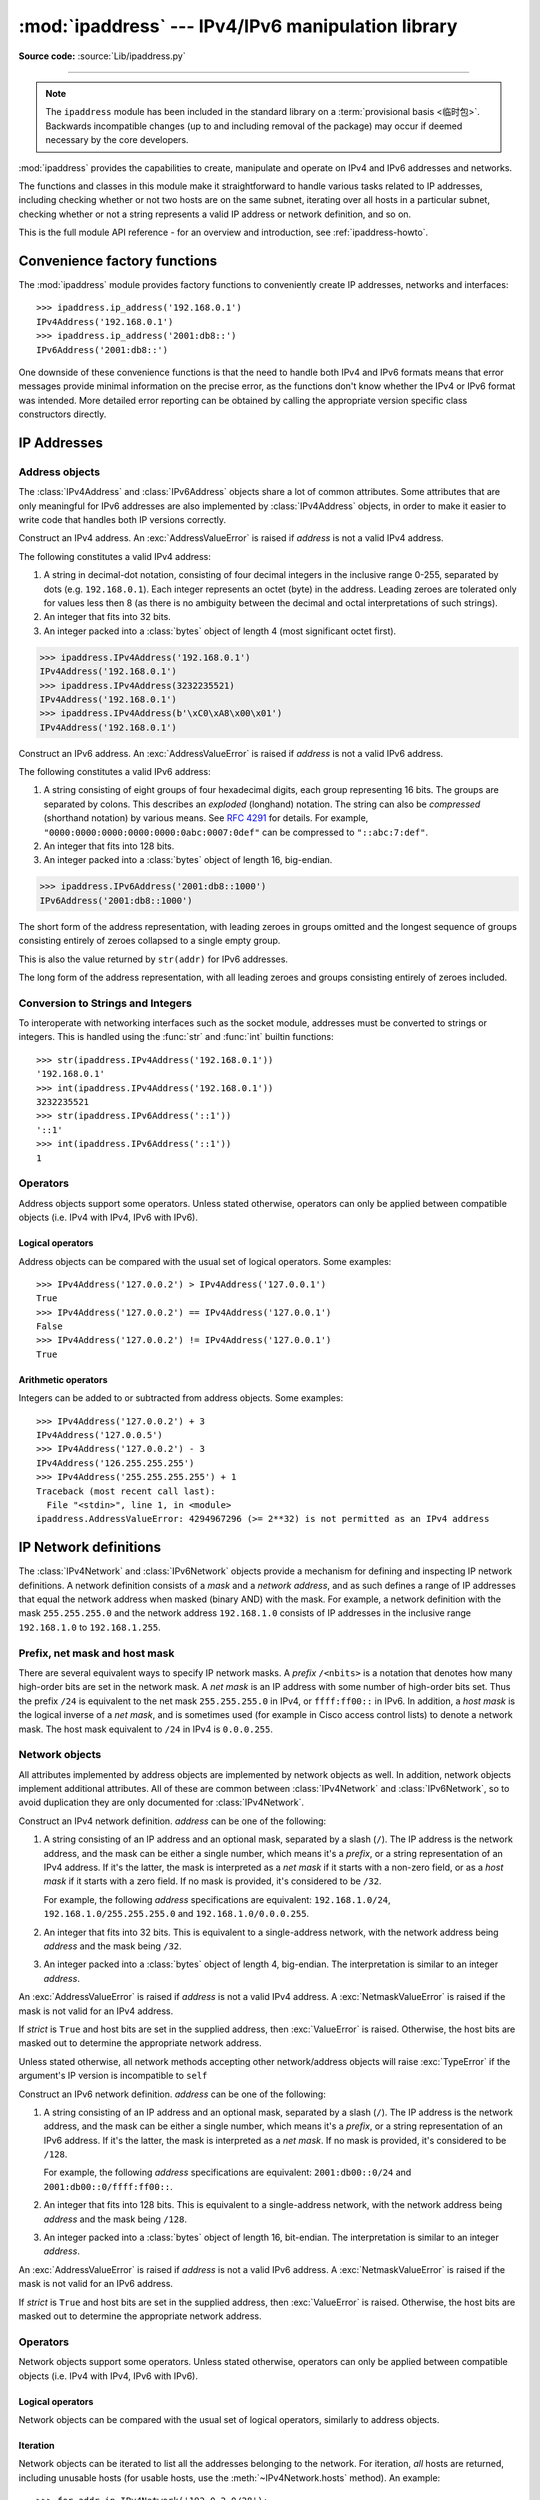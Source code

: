:mod:`ipaddress` --- IPv4/IPv6 manipulation library
===================================================

.. module:: ipaddress
   :synopsis: IPv4/IPv6 manipulation library.
.. moduleauthor:: Peter Moody

**Source code:** :source:`Lib/ipaddress.py`

--------------

.. note::

   The ``ipaddress`` module has been included in the standard library on a
   :term:`provisional basis <临时包>`. Backwards incompatible
   changes (up to and including removal of the package) may occur if deemed
   necessary by the core developers.

:mod:`ipaddress` provides the capabilities to create, manipulate and
operate on IPv4 and IPv6 addresses and networks.

The functions and classes in this module make it straightforward to handle
various tasks related to IP addresses, including checking whether or not two
hosts are on the same subnet, iterating over all hosts in a particular
subnet, checking whether or not a string represents a valid IP address or
network definition, and so on.

This is the full module API reference - for an overview and introduction,
see :ref:`ipaddress-howto`.

.. versionadded:: 3.3


Convenience factory functions
-----------------------------

The :mod:`ipaddress` module provides factory functions to conveniently create
IP addresses, networks and interfaces:

.. function:: ip_address(address)

   Return an :class:`IPv4Address` or :class:`IPv6Address` object depending on
   the IP address passed as argument.  Either IPv4 or IPv6 addresses may be
   supplied; integers less than 2**32 will be considered to be IPv4 by default.
   A :exc:`ValueError` is raised if *address* does not represent a valid IPv4
   or IPv6 address.

.. testsetup::
   >>> import ipaddress
   >>> from ipaddress import (ip_network, IPv4Address, IPv4Interface,
   ...                        IPv4Network)

::

   >>> ipaddress.ip_address('192.168.0.1')
   IPv4Address('192.168.0.1')
   >>> ipaddress.ip_address('2001:db8::')
   IPv6Address('2001:db8::')


.. function:: ip_network(address, strict=True)

   Return an :class:`IPv4Network` or :class:`IPv6Network` object depending on
   the IP address passed as argument.  *address* is a string or integer
   representing the IP network.  Either IPv4 or IPv6 networks may be supplied;
   integers less than 2**32 will be considered to be IPv4 by default.  *strict*
   is passed to :class:`IPv4Network` or :class:`IPv6Network` constructor.  A
   :exc:`ValueError` is raised if *address* does not represent a valid IPv4 or
   IPv6 address, or if the network has host bits set.

   >>> ipaddress.ip_network('192.168.0.0/28')
   IPv4Network('192.168.0.0/28')


.. function:: ip_interface(address)

   Return an :class:`IPv4Interface` or :class:`IPv6Interface` object depending
   on the IP address passed as argument.  *address* is a string or integer
   representing the IP address.  Either IPv4 or IPv6 addresses may be supplied;
   integers less than 2**32 will be considered to be IPv4 by default.  A
   :exc:`ValueError` is raised if *address* does not represent a valid IPv4 or
   IPv6 address.

One downside of these convenience functions is that the need to handle both
IPv4 and IPv6 formats means that error messages provide minimal
information on the precise error, as the functions don't know whether the
IPv4 or IPv6 format was intended. More detailed error reporting can be
obtained by calling the appropriate version specific class constructors
directly.


IP Addresses
------------

Address objects
^^^^^^^^^^^^^^^

The :class:`IPv4Address` and :class:`IPv6Address` objects share a lot of common
attributes.  Some attributes that are only meaningful for IPv6 addresses are
also implemented by :class:`IPv4Address` objects, in order to make it easier to
write code that handles both IP versions correctly.

.. class:: IPv4Address(address)

   Construct an IPv4 address.  An :exc:`AddressValueError` is raised if
   *address* is not a valid IPv4 address.

   The following constitutes a valid IPv4 address:

   1. A string in decimal-dot notation, consisting of four decimal integers in
      the inclusive range 0-255, separated by dots (e.g. ``192.168.0.1``). Each
      integer represents an octet (byte) in the address. Leading zeroes are
      tolerated only for values less then 8 (as there is no ambiguity
      between the decimal and octal interpretations of such strings).
   2. An integer that fits into 32 bits.
   3. An integer packed into a :class:`bytes` object of length 4 (most
      significant octet first).

   >>> ipaddress.IPv4Address('192.168.0.1')
   IPv4Address('192.168.0.1')
   >>> ipaddress.IPv4Address(3232235521)
   IPv4Address('192.168.0.1')
   >>> ipaddress.IPv4Address(b'\xC0\xA8\x00\x01')
   IPv4Address('192.168.0.1')

   .. attribute:: version

      The appropriate version number: ``4`` for IPv4, ``6`` for IPv6.

   .. attribute:: max_prefixlen

      The total number of bits in the address representation for this
      version: ``32`` for IPv4, ``128`` for IPv6.

      The prefix defines the number of leading bits in an  address that
      are compared to determine whether or not an address is part of a
      network.

   .. attribute:: compressed
   .. attribute:: exploded

      The string representation in dotted decimal notation. Leading zeroes
      are never included in the representation.

      As IPv4 does not define a shorthand notation for addresses with octets
      set to zero, these two attributes are always the same as ``str(addr)``
      for IPv4 addresses. Exposing these attributes makes it easier to
      write display code that can handle both IPv4 and IPv6 addresses.

   .. attribute:: packed

      The binary representation of this address - a :class:`bytes` object of
      the appropriate length (most significant octet first). This is 4 bytes
      for IPv4 and 16 bytes for IPv6.

   .. attribute:: is_multicast

      ``True`` if the address is reserved for multicast use.  See
      :RFC:`3171` (for IPv4) or :RFC:`2373` (for IPv6).

   .. attribute:: is_private

      ``True`` if the address is allocated for private networks.  See
      :RFC:`1918` (for IPv4) or :RFC:`4193` (for IPv6).

   .. attribute:: is_unspecified

      ``True`` if the address is unspecified.  See :RFC:`5375` (for IPv4)
      or :RFC:`2373` (for IPv6).

   .. attribute:: is_reserved

      ``True`` if the address is otherwise IETF reserved.

   .. attribute:: is_loopback

      ``True`` if this is a loopback address.  See :RFC:`3330` (for IPv4)
      or :RFC:`2373` (for IPv6).

   .. attribute:: is_link_local

      ``True`` if the address is reserved for link-local usage.  See
      :RFC:`3927`.


.. class:: IPv6Address(address)

   Construct an IPv6 address.  An :exc:`AddressValueError` is raised if
   *address* is not a valid IPv6 address.

   The following constitutes a valid IPv6 address:

   1. A string consisting of eight groups of four hexadecimal digits, each
      group representing 16 bits.  The groups are separated by colons.
      This describes an *exploded* (longhand) notation.  The string can
      also be *compressed* (shorthand notation) by various means.  See
      :RFC:`4291` for details.  For example,
      ``"0000:0000:0000:0000:0000:0abc:0007:0def"`` can be compressed to
      ``"::abc:7:def"``.
   2. An integer that fits into 128 bits.
   3. An integer packed into a :class:`bytes` object of length 16, big-endian.

   >>> ipaddress.IPv6Address('2001:db8::1000')
   IPv6Address('2001:db8::1000')

   .. attribute:: compressed

   The short form of the address representation, with leading zeroes in
   groups omitted and the longest sequence of groups consisting entirely of
   zeroes collapsed to a single empty group.

   This is also the value returned by ``str(addr)`` for IPv6 addresses.

   .. attribute:: exploded

   The long form of the address representation, with all leading zeroes and
   groups consisting entirely of zeroes included.

   .. attribute:: packed
   .. attribute:: version
   .. attribute:: max_prefixlen
   .. attribute:: is_multicast
   .. attribute:: is_private
   .. attribute:: is_unspecified
   .. attribute:: is_reserved
   .. attribute:: is_loopback
   .. attribute:: is_link_local

      Refer to the corresponding attribute documentation in
      :class:`IPv4Address`

   .. attribute:: is_site_local

      ``True`` if the address is reserved for site-local usage.  Note that
      the site-local address space has been deprecated by :RFC:`3879`. Use
      :attr:`~IPv4Address.is_private` to test if this address is in the
      space of unique local addresses as defined by :RFC:`4193`.

   .. attribute:: ipv4_mapped

      For addresses that appear to be IPv4 mapped addresses (starting with
      ``::FFFF/96``), this property will report the embedded IPv4 address.
      For any other address, this property will be ``None``.

   .. attribute:: sixtofour

      For addresses that appear to be 6to4 addresses  (starting with
      ``2002::/16``) as defined by :RFC:`3056`, this property will report
      the embedded IPv4 address.  For any other address, this property will
      be ``None``.

   .. attribute:: teredo

      For addresses that appear to be Teredo addresses (starting with
      ``2001::/32``) as defined by :RFC:`4380`, this property will report
      the embedded ``(server, client)`` IP address pair.  For any other
      address, this property will be ``None``.


Conversion to Strings and Integers
^^^^^^^^^^^^^^^^^^^^^^^^^^^^^^^^^^

To interoperate with networking interfaces such as the socket module,
addresses must be converted to strings or integers. This is handled using
the :func:`str` and :func:`int` builtin functions::

   >>> str(ipaddress.IPv4Address('192.168.0.1'))
   '192.168.0.1'
   >>> int(ipaddress.IPv4Address('192.168.0.1'))
   3232235521
   >>> str(ipaddress.IPv6Address('::1'))
   '::1'
   >>> int(ipaddress.IPv6Address('::1'))
   1


Operators
^^^^^^^^^

Address objects support some operators.  Unless stated otherwise, operators can
only be applied between compatible objects (i.e. IPv4 with IPv4, IPv6 with
IPv6).


Logical operators
"""""""""""""""""

Address objects can be compared with the usual set of logical operators.  Some
examples::

   >>> IPv4Address('127.0.0.2') > IPv4Address('127.0.0.1')
   True
   >>> IPv4Address('127.0.0.2') == IPv4Address('127.0.0.1')
   False
   >>> IPv4Address('127.0.0.2') != IPv4Address('127.0.0.1')
   True


Arithmetic operators
""""""""""""""""""""

Integers can be added to or subtracted from address objects.  Some examples::

   >>> IPv4Address('127.0.0.2') + 3
   IPv4Address('127.0.0.5')
   >>> IPv4Address('127.0.0.2') - 3
   IPv4Address('126.255.255.255')
   >>> IPv4Address('255.255.255.255') + 1
   Traceback (most recent call last):
     File "<stdin>", line 1, in <module>
   ipaddress.AddressValueError: 4294967296 (>= 2**32) is not permitted as an IPv4 address


IP Network definitions
----------------------

The :class:`IPv4Network` and :class:`IPv6Network` objects provide a mechanism
for defining and inspecting IP network definitions.  A network definition
consists of a *mask* and a *network address*, and as such defines a range of
IP addresses that equal the network address when masked (binary AND) with the
mask.  For example, a network definition with the mask ``255.255.255.0`` and
the network address ``192.168.1.0`` consists of IP addresses in the inclusive
range ``192.168.1.0`` to ``192.168.1.255``.


Prefix, net mask and host mask
^^^^^^^^^^^^^^^^^^^^^^^^^^^^^^

There are several equivalent ways to specify IP network masks.  A *prefix*
``/<nbits>`` is a notation that denotes how many high-order bits are set in
the network mask.  A *net mask* is an IP address with some number of
high-order bits set.  Thus the prefix ``/24`` is equivalent to the net mask
``255.255.255.0`` in IPv4, or ``ffff:ff00::`` in IPv6.  In addition, a
*host mask* is the logical inverse of a *net mask*, and is sometimes used
(for example in Cisco access control lists) to denote a network mask.  The
host mask equivalent to ``/24`` in IPv4 is ``0.0.0.255``.


Network objects
^^^^^^^^^^^^^^^

All attributes implemented by address objects are implemented by network
objects as well.  In addition, network objects implement additional attributes.
All of these are common between :class:`IPv4Network` and :class:`IPv6Network`,
so to avoid duplication they are only documented for :class:`IPv4Network`.

.. class:: IPv4Network(address, strict=True)

   Construct an IPv4 network definition.  *address* can be one of the following:

   1. A string consisting of an IP address and an optional mask, separated by
      a slash (``/``).  The IP address is the network address, and the mask
      can be either a single number, which means it's a *prefix*, or a string
      representation of an IPv4 address.  If it's the latter, the mask is
      interpreted as a *net mask* if it starts with a non-zero field, or as
      a *host mask* if it starts with a zero field.  If no mask is provided,
      it's considered to be ``/32``.

      For example, the following *address* specifications are equivalent:
      ``192.168.1.0/24``, ``192.168.1.0/255.255.255.0`` and
      ``192.168.1.0/0.0.0.255``.

   2. An integer that fits into 32 bits.  This is equivalent to a
      single-address network, with the network address being *address* and
      the mask being ``/32``.

   3. An integer packed into a :class:`bytes` object of length 4, big-endian.
      The interpretation is similar to an integer *address*.

   An :exc:`AddressValueError` is raised if *address* is not a valid IPv4
   address.  A :exc:`NetmaskValueError` is raised if the mask is not valid for
   an IPv4 address.

   If *strict* is ``True`` and host bits are set in the supplied address,
   then :exc:`ValueError` is raised.  Otherwise, the host bits are masked out
   to determine the appropriate network address.

   Unless stated otherwise, all network methods accepting other network/address
   objects will raise :exc:`TypeError` if the argument's IP version is
   incompatible to ``self``

   .. attribute:: version
   .. attribute:: max_prefixlen

      Refer to the corresponding attribute documentation in
      :class:`IPv4Address`

   .. attribute:: is_multicast
   .. attribute:: is_private
   .. attribute:: is_unspecified
   .. attribute:: is_reserved
   .. attribute:: is_loopback
   .. attribute:: is_link_local

      These attributes are true for the network as a whole if they are true
      true for both the network address and the broadcast address

   .. attribute:: network_address

      The network address for the network. The network address and the
      prefix length together uniquely define a network.

   .. attribute:: broadcast_address

      The broadcast address for the network. Packets sent to the broadcast
      address should be received by every host on the network.

   .. attribute:: host mask

      The host mask, as a string.

   .. attribute:: with_prefixlen
   .. attribute:: compressed
   .. attribute:: exploded

      A string representation of the network, with the mask in prefix
      notation.

      ``with_prefixlen`` and ``compressed`` are always the same as
      ``str(network)``.
      ``exploded`` uses the exploded form the network address.

   .. attribute:: with_netmask

      A string representation of the network, with the mask in net mask
      notation.

   .. attribute:: with_hostmask

      A string representation of the network, with the mask in host mask
      notation.

   .. attribute:: num_addresses

      The total number of addresses in the network.

   .. attribute:: prefixlen

      Length of the network prefix, in bits.

   .. method:: hosts()

      Returns an iterator over the usable hosts in the network.  The usable
      hosts are all the IP addresses that belong to the network, except the
      network address itself and the network broadcast address.

         >>> list(ip_network('192.0.2.0/29').hosts())  #doctest: +NORMALIZE_WHITESPACE
         [IPv4Address('192.0.2.1'), IPv4Address('192.0.2.2'),
          IPv4Address('192.0.2.3'), IPv4Address('192.0.2.4'),
          IPv4Address('192.0.2.5'), IPv4Address('192.0.2.6')]

   .. method:: overlaps(other)

      ``True`` if this network is partly or wholly contained in *other* or
      or *other* is wholly contained in this network.

   .. method:: address_exclude(network)

      Computes the network definitions resulting from removing the given
      *network* from this one.  Returns an iterator of network objects.
      Raises :exc:`ValueError` if *network* is not completely contained in
      this network.

         >>> n1 = ip_network('192.0.2.0/28')
         >>> n2 = ip_network('192.0.2.1/32')
         >>> list(n1.address_exclude(n2))  #doctest: +NORMALIZE_WHITESPACE
         [IPv4Network('192.0.2.8/29'), IPv4Network('192.0.2.4/30'),
          IPv4Network('192.0.2.2/31'), IPv4Network('192.0.2.0/32')]

   .. method:: subnets(prefixlen_diff=1, new_prefix=None)

      The subnets that join to make the current network definition, depending
      on the argument values.  *prefixlen_diff* is the amount our prefix
      length should be increased by.  *new_prefix* is the desired new
      prefix of the subnets; it must be larger than our prefix.  One and
      only one of *prefixlen_diff* and *new_prefix* must be set.  Returns an
      iterator of network objects.

         >>> list(ip_network('192.0.2.0/24').subnets())
         [IPv4Network('192.0.2.0/25'), IPv4Network('192.0.2.128/25')]
         >>> list(ip_network('192.0.2.0/24').subnets(prefixlen_diff=2))  #doctest: +NORMALIZE_WHITESPACE
         [IPv4Network('192.0.2.0/26'), IPv4Network('192.0.2.64/26'),
          IPv4Network('192.0.2.128/26'), IPv4Network('192.0.2.192/26')]
         >>> list(ip_network('192.0.2.0/24').subnets(new_prefix=26))  #doctest: +NORMALIZE_WHITESPACE
         [IPv4Network('192.0.2.0/26'), IPv4Network('192.0.2.64/26'),
          IPv4Network('192.0.2.128/26'), IPv4Network('192.0.2.192/26')]
         >>> list(ip_network('192.0.2.0/24').subnets(new_prefix=23))
         Traceback (most recent call last):
           File "<stdin>", line 1, in <module>
             raise ValueError('new prefix must be longer')
         ValueError: new prefix must be longer
         >>> list(ip_network('192.0.2.0/24').subnets(new_prefix=25))
         [IPv4Network('192.0.2.0/25'), IPv4Network('192.0.2.128/25')]

   .. method:: supernet(prefixlen_diff=1, new_prefix=None)

      The supernet containing this network definition, depending on the
      argument values.  *prefixlen_diff* is the amount our prefix length
      should be decreased by.  *new_prefix* is the desired new prefix of
      the supernet; it must be smaller than our prefix.  One and only one
      of *prefixlen_diff* and *new_prefix* must be set.  Returns a single
      network object.

         >>> ip_network('192.0.2.0/24').supernet()
         IPv4Network('192.0.2.0/23')
         >>> ip_network('192.0.2.0/24').supernet(prefixlen_diff=2)
         IPv4Network('192.0.0.0/22')
         >>> ip_network('192.0.2.0/24').supernet(new_prefix=20)
         IPv4Network('192.0.0.0/20')

   .. method:: compare_networks(other)

      Compare this network to *other*.  In this comparison only the network
      addresses are considered; host bits aren't.  Returns either ``-1``,
      ``0`` or ``1``.

         >>> ip_network('192.0.2.1/32').compare_networks(ip_network('192.0.2.2/32'))
         -1
         >>> ip_network('192.0.2.1/32').compare_networks(ip_network('192.0.2.0/32'))
         1
         >>> ip_network('192.0.2.1/32').compare_networks(ip_network('192.0.2.1/32'))
         0


.. class:: IPv6Network(address, strict=True)

   Construct an IPv6 network definition.  *address* can be one of the following:

   1. A string consisting of an IP address and an optional mask, separated by
      a slash (``/``).  The IP address is the network address, and the mask
      can be either a single number, which means it's a *prefix*, or a string
      representation of an IPv6 address.  If it's the latter, the mask is
      interpreted as a *net mask*.  If no mask is provided, it's considered to
      be ``/128``.

      For example, the following *address* specifications are equivalent:
      ``2001:db00::0/24`` and ``2001:db00::0/ffff:ff00::``.

   2. An integer that fits into 128 bits.  This is equivalent to a
      single-address network, with the network address being *address* and
      the mask being ``/128``.

   3. An integer packed into a :class:`bytes` object of length 16, bit-endian.
      The interpretation is similar to an integer *address*.

   An :exc:`AddressValueError` is raised if *address* is not a valid IPv6
   address.  A :exc:`NetmaskValueError` is raised if the mask is not valid for
   an IPv6 address.

   If *strict* is ``True`` and host bits are set in the supplied address,
   then :exc:`ValueError` is raised.  Otherwise, the host bits are masked out
   to determine the appropriate network address.

   .. attribute:: version
   .. attribute:: max_prefixlen
   .. attribute:: is_multicast
   .. attribute:: is_private
   .. attribute:: is_unspecified
   .. attribute:: is_reserved
   .. attribute:: is_loopback
   .. attribute:: is_link_local
   .. attribute:: network_address
   .. attribute:: broadcast_address
   .. attribute:: host mask
   .. attribute:: with_prefixlen
   .. attribute:: compressed
   .. attribute:: exploded
   .. attribute:: with_netmask
   .. attribute:: with_hostmask
   .. attribute:: num_addresses
   .. attribute:: prefixlen
   .. method:: hosts()
   .. method:: overlaps(other)
   .. method:: address_exclude(network)
   .. method:: subnets(prefixlen_diff=1, new_prefix=None)
   .. method:: supernet(prefixlen_diff=1, new_prefix=None)
   .. method:: compare_networks(other)

      Refer to the corresponding attribute documentation in
      :class:`IPv4Network`

   .. attribute:: is_site_local

      These attribute is true for the network as a whole if it is true
      true for both the network address and the broadcast address


Operators
^^^^^^^^^

Network objects support some operators.  Unless stated otherwise, operators can
only be applied between compatible objects (i.e. IPv4 with IPv4, IPv6 with
IPv6).


Logical operators
"""""""""""""""""

Network objects can be compared with the usual set of logical operators,
similarly to address objects.


Iteration
"""""""""

Network objects can be iterated to list all the addresses belonging to the
network.  For iteration, *all* hosts are returned, including unusable hosts
(for usable hosts, use the :meth:`~IPv4Network.hosts` method).  An
example::

   >>> for addr in IPv4Network('192.0.2.0/28'):
   ...   addr
   ...
   IPv4Address('192.0.2.0')
   IPv4Address('192.0.2.1')
   IPv4Address('192.0.2.2')
   IPv4Address('192.0.2.3')
   IPv4Address('192.0.2.4')
   IPv4Address('192.0.2.5')
   IPv4Address('192.0.2.6')
   IPv4Address('192.0.2.7')
   IPv4Address('192.0.2.8')
   IPv4Address('192.0.2.9')
   IPv4Address('192.0.2.10')
   IPv4Address('192.0.2.11')
   IPv4Address('192.0.2.12')
   IPv4Address('192.0.2.13')
   IPv4Address('192.0.2.14')
   IPv4Address('192.0.2.15')


Networks as containers of addresses
"""""""""""""""""""""""""""""""""""

Network objects can act as containers of addresses.  Some examples::

   >>> IPv4Network('192.0.2.0/28')[0]
   IPv4Address('192.0.2.0')
   >>> IPv4Network('192.0.2.0/28')[15]
   IPv4Address('192.0.2.15')
   >>> IPv4Address('192.0.2.6') in IPv4Network('192.0.2.0/28')
   True
   >>> IPv4Address('192.0.3.6') in IPv4Network('192.0.2.0/28')
   False


Interface objects
-----------------

.. class:: IPv4Interface(address)

   Construct an IPv4 interface.  The meaning of *address* is as in the
   constructor of :class:`IPv4Network`, except that arbitrary host addresses
   are always accepted.

   :class:`IPv4Interface` is a subclass of :class:`IPv4Address`, so it inherits
   all the attributes from that class.  In addition, the following attributes
   are available:

   .. attribute:: ip

      The address (:class:`IPv4Address`) without network information.

         >>> interface = IPv4Interface('192.0.2.5/24')
         >>> interface.ip
         IPv4Address('192.0.2.5')

   .. attribute:: network

      The network (:class:`IPv4Network`) this interface belongs to.

         >>> interface = IPv4Interface('192.0.2.5/24')
         >>> interface.network
         IPv4Network('192.0.2.0/24')

   .. attribute:: with_prefixlen

      A string representation of the interface with the mask in prefix notation.

         >>> interface = IPv4Interface('192.0.2.5/24')
         >>> interface.with_prefixlen
         '192.0.2.5/24'

   .. attribute:: with_netmask

      A string representation of the interface with the network as a net mask.

         >>> interface = IPv4Interface('192.0.2.5/24')
         >>> interface.with_netmask
         '192.0.2.5/255.255.255.0'

   .. attribute:: with_hostmask

      A string representation of the interface with the network as a host mask.

         >>> interface = IPv4Interface('192.0.2.5/24')
         >>> interface.with_hostmask
         '192.0.2.5/0.0.0.255'


.. class:: IPv6Interface(address)

   Construct an IPv6 interface.  The meaning of *address* is as in the
   constructor of :class:`IPv6Network`, except that arbitrary host addresses
   are always accepted.

   :class:`IPv6Interface` is a subclass of :class:`IPv6Address`, so it inherits
   all the attributes from that class.  In addition, the following attributes
   are available:

   .. attribute:: ip
   .. attribute:: network
   .. attribute:: with_prefixlen
   .. attribute:: with_netmask
   .. attribute:: with_hostmask

      Refer to the corresponding attribute documentation in
      :class:`IPv4Interface`.


Other Module Level Functions
----------------------------

The module also provides the following module level functions:

.. function:: v4_int_to_packed(address)

   Represent an address as 4 packed bytes in network (big-endian) order.
   *address* is an integer representation of an IPv4 IP address.  A
   :exc:`ValueError` is raised if the integer is negative or too large to be an
   IPv4 IP address.

   >>> ipaddress.ip_address(3221225985)
   IPv4Address('192.0.2.1')
   >>> ipaddress.v4_int_to_packed(3221225985)
   b'\xc0\x00\x02\x01'


.. function:: v6_int_to_packed(address)

   Represent an address as 16 packed bytes in network (big-endian) order.
   *address* is an integer representation of an IPv6 IP address.  A
   :exc:`ValueError` is raised if the integer is negative or too large to be an
   IPv6 IP address.


.. function:: summarize_address_range(first, last)

   Return an iterator of the summarized network range given the first and last
   IP addresses.  *first* is the first :class:`IPv4Address` or
   :class:`IPv6Address` in the range and *last* is the last :class:`IPv4Address`
   or :class:`IPv6Address` in the range.  A :exc:`TypeError` is raised if
   *first* or *last* are not IP addresses or are not of the same version.  A
   :exc:`ValueError` is raised if *last* is not greater than *first* or if
   *first* address version is not 4 or 6.

   >>> [ipaddr for ipaddr in ipaddress.summarize_address_range(
   ...    ipaddress.IPv4Address('192.0.2.0'),
   ...    ipaddress.IPv4Address('192.0.2.130'))]
   [IPv4Network('192.0.2.0/25'), IPv4Network('192.0.2.128/31'), IPv4Network('192.0.2.130/32')]


.. function:: collapse_addresses(addresses)

   Return an iterator of the collapsed :class:`IPv4Network` or
   :class:`IPv6Network` objects.  *addresses* is an iterator of
   :class:`IPv4Network` or :class:`IPv6Network` objects.  A :exc:`TypeError` is
   raised if *addresses* contains mixed version objects.

   >>> [ipaddr for ipaddr in
   ... ipaddress.collapse_addresses([ipaddress.IPv4Network('192.0.2.0/25'),
   ... ipaddress.IPv4Network('192.0.2.128/25')])]
   [IPv4Network('192.0.2.0/24')]


.. function:: get_mixed_type_key(obj)

   Return a key suitable for sorting between networks and addresses.  Address
   and Network objects are not sortable by default; they're fundamentally
   different, so the expression::

     IPv4Address('192.0.2.0') <= IPv4Network('192.0.2.0/24')

   doesn't make sense.  There are some times however, where you may wish to
   have :mod:`ipaddress` sort these anyway.  If you need to do this, you can use
   this function as the ``key`` argument to :func:`sorted()`.

   *obj* is either a network or address object.


Custom Exceptions
-----------------

To support more specific error reporting from class constructors, the
module defines the following exceptions:

.. exception:: AddressValueError(ValueError)

   Any value error related to the address.


.. exception:: NetmaskValueError(ValueError)

   Any value error related to the netmask.

